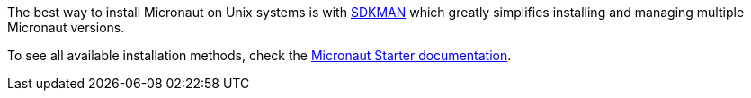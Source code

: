 The best way to install Micronaut on Unix systems is with http://sdkman.io/[SDKMAN] which greatly simplifies installing and managing multiple Micronaut versions.

To see all available installation methods, check the https://micronaut-projects.github.io/micronaut-starter/latest/guide/#installation[Micronaut Starter documentation].
